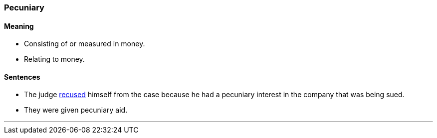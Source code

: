 === Pecuniary

==== Meaning

* Consisting of or measured in money.
* Relating to money.

==== Sentences

* The judge link:#_recuse[recused] himself from the case because he had a [.underline]#pecuniary# interest in the company that was being sued.
* They were given [.underline]#pecuniary# aid.

'''
